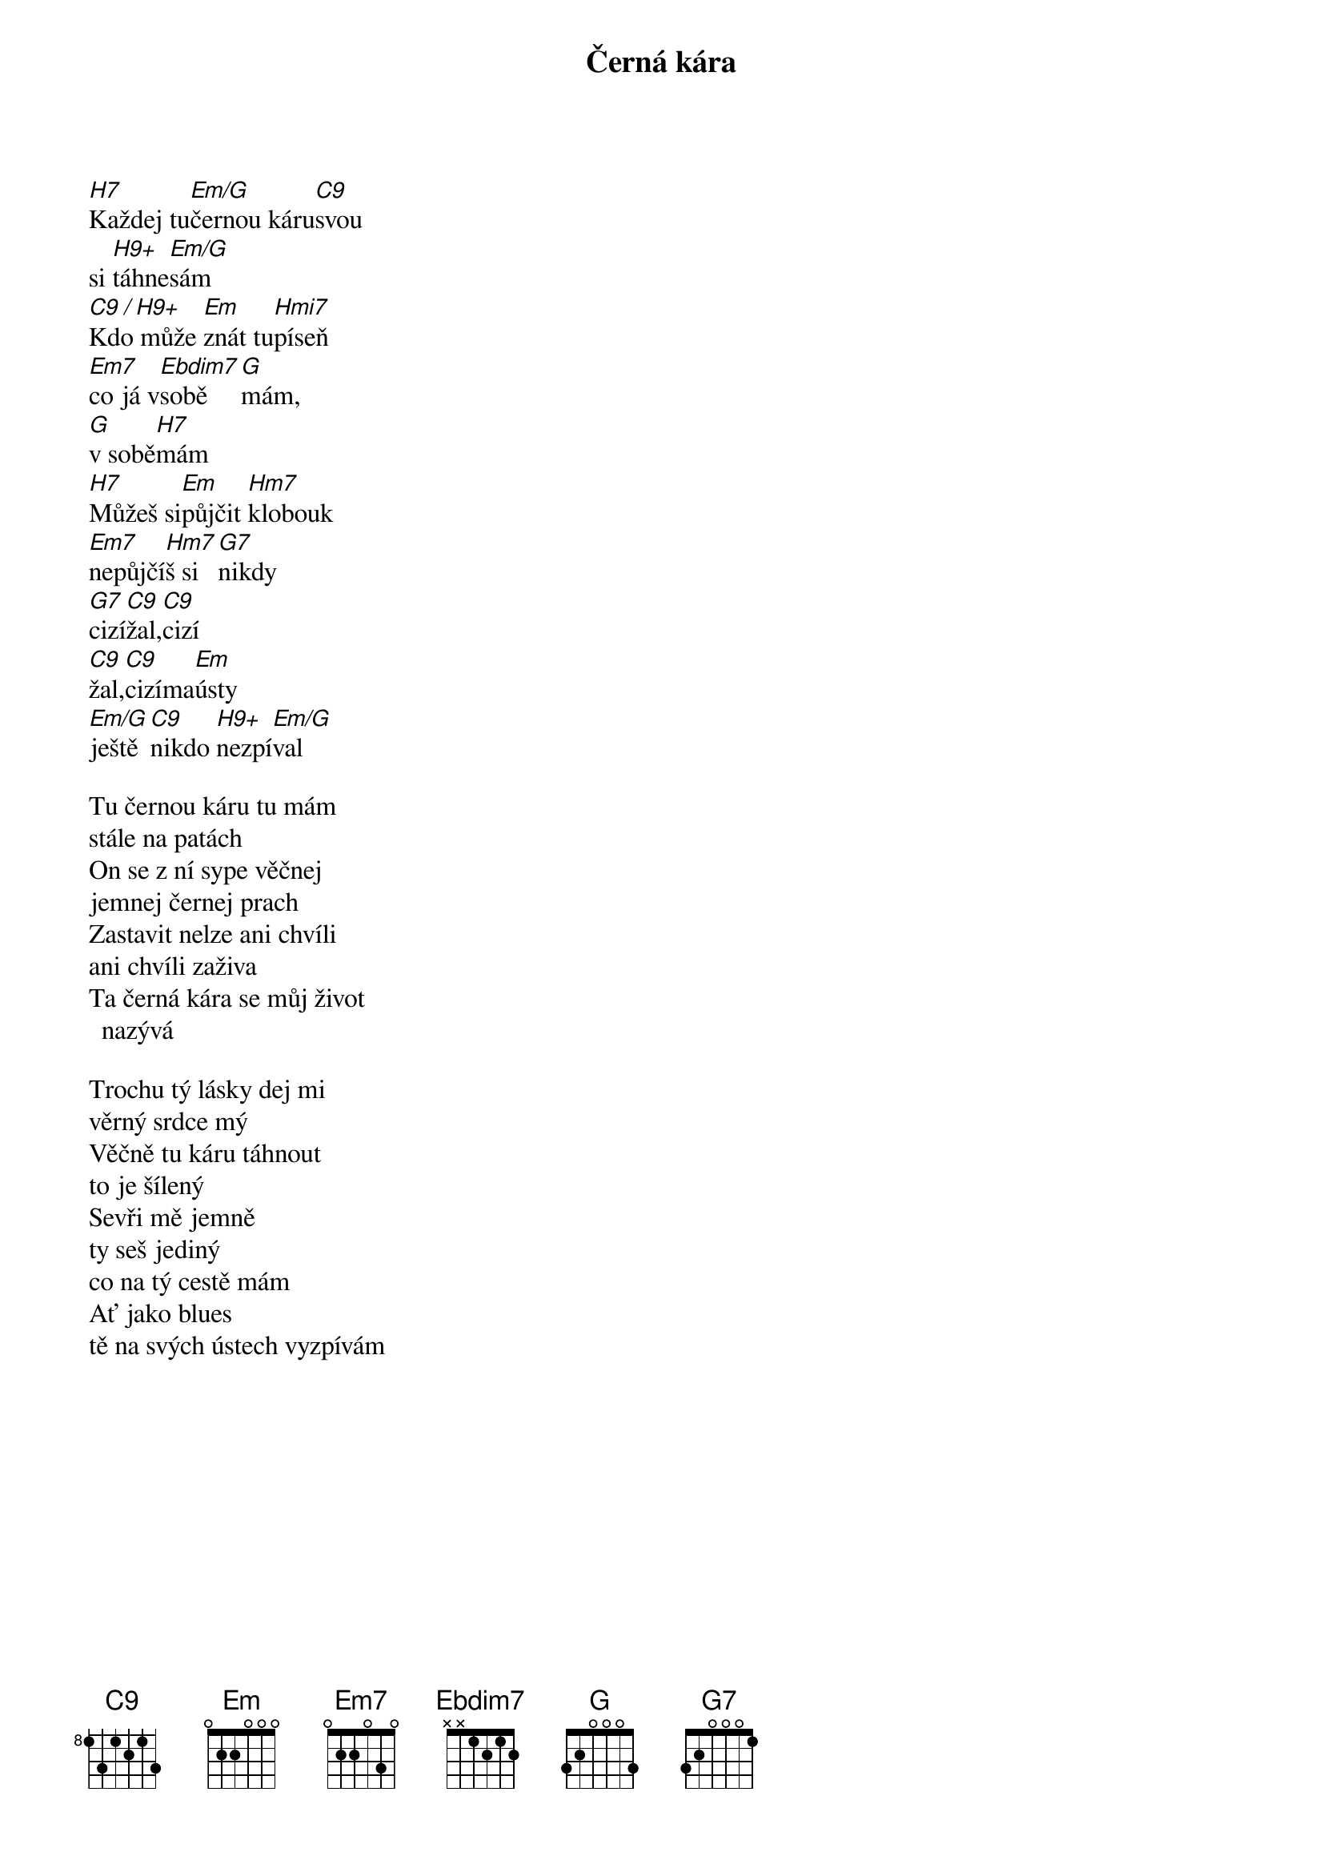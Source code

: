 {title:Černá kára}
{artist:Josef Kainar}
{time: 4/4}
{tempo: 120}

[H7]Každej tu[Em/G]černou káru[C9]svou
si [H9+]táhne[Em/G]sám
[C9 / H9+]Kdo může [Em]znát tu[Hmi7]píseň
[Em7]co já v[Ebdim7]sobě[G]mám,
[G]v sobě[H7]mám
[H7]Můžeš si[Em]půjčit [Hm7]klobouk
[Em7]nepůjčí[Hm7]š si[G7]nikdy
[G7]cizí[C9]žal,[C9]cizí 
[C9]žal,[C9]cizíma[Em]ústy
[Em/G]ještě[C9]nikdo [H9+]nezpí[Em/G]val

{start_of_verse}
Tu černou káru tu mám
stále na patách
On se z ní sype věčnej
jemnej černej prach
Zastavit nelze ani chvíli
ani chvíli zaživa
Ta černá kára se můj život nazývá
{end_of_verse}

{start_of_verse}
Trochu tý lásky dej mi
věrný srdce mý
Věčně tu káru táhnout
to je šílený
Sevři mě jemně 
ty seš jediný
co na tý cestě mám
Ať jako blues
tě na svých ústech vyzpívám
{end_of_verse}


{columns: 3}
{columnWidth: 100px}

## my extensions
{render_metadata_keys: time,tempo,capo}
{render_section_numbers}
